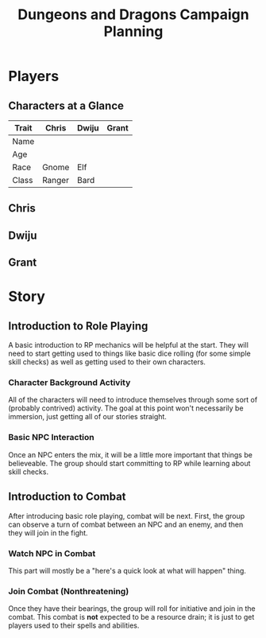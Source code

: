 #+TITLE: Dungeons and Dragons Campaign Planning
#+OPTIONS: html-postamble:nil

* Players

** Characters at a Glance

| *Trait* | Chris  | Dwiju | Grant |
|---------+--------+-------+-------|
| Name    |        |       |       |
| Age     |        |       |       |
| Race    | Gnome  | Elf   |       |
| Class   | Ranger | Bard  |       |

** Chris

** Dwiju

** Grant

* Story

** Introduction to Role Playing

 A basic introduction to RP mechanics will be helpful at the start. They will
 need to start getting used to things like basic dice rolling (for some simple
 skill checks) as well as getting used to their own characters.

*** Character Background Activity

 All of the characters will need to introduce themselves through some sort of
 (probably contrived) activity. The goal at this point won't necessarily be
 immersion, just getting all of our stories straight.

*** Basic NPC Interaction

 Once an NPC enters the mix, it will be a little more important that things be
 believeable. The group should start committing to RP while learning about skill
 checks.

** Introduction to Combat

 After introducing basic role playing, combat will be next. First, the group can
 observe a turn of combat between an NPC and an enemy, and then they will join in
 the fight.

*** Watch NPC in Combat

 This part will mostly be a "here's a quick look at what will happen" thing.

*** Join Combat (Nonthreatening)

 Once they have their bearings, the group will roll for initiative and join in
 the combat. This combat is *not* expected to be a resource drain; it is just to
 get players used to their spells and abilities.
